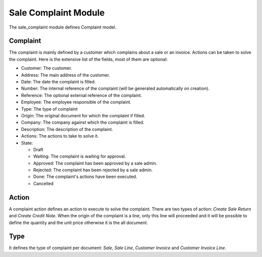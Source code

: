 Sale Complaint Module
#####################

The sale_complaint module defines Complaint model.

Complaint
*********

The complaint is mainly defined by a customer which complains about a sale or
an invoice. Actions can be taken to solve the complaint. Here is the extensive
list of the fields, most of them are optional:

- Customer: The customer.
- Address: The main address of the customer.
- Date: The date the complaint is filled.
- Number: The internal reference of the complaint (will be generated
  automatically on creation).
- Reference: The optional external reference of the complaint.
- Employee: The employee responsible of the complaint.
- Type: The type of complaint
- Origin: The original document for which the complaint if filled.
- Company: The company against which the complaint is filled.
- Description: The description of the complaint.
- Actions: The actions to take to solve it.
- State:

  - Draft
  - Waiting: The complaint is waiting for approval.
  - Approved: The complaint has been approved by a sale admin.
  - Rejected: The complaint has been rejected by a sale admin.
  - Done: The complaint's actions have been executed.
  - Cancelled

Action
******

A complaint action defines an action to execute to solve the complaint.
There are two types of action: *Create Sale Return* and *Create Credit Note*.
When the origin of the complaint is a line, only this line will proceeded and
it will be possible to define the quantity and the unit price otherwise it is
the all document.

Type
****

It defines the type of complaint per document: *Sale*, *Sale Line*, *Customer
Invoice* and *Customer Invoice Line*.
